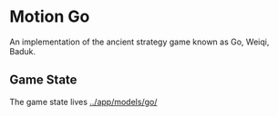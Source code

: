 * Motion Go
  
An implementation of the ancient strategy game known as Go, Weiqi, Baduk.

** Game State

The game state lives  [[../app/models/go/]]
